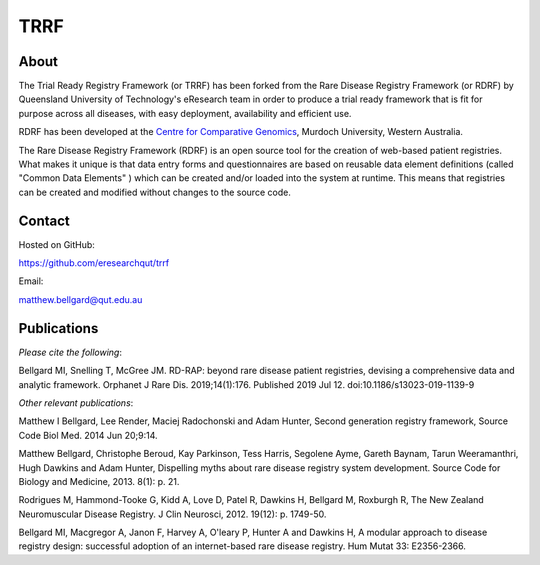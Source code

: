 TRRF
====

About
-----

The Trial Ready Registry Framework (or TRRF) has been forked from the Rare Disease Registry Framework (or RDRF) by Queensland University of Technology's eResearch team in order to produce a trial ready framework that is fit for purpose across all diseases, with easy deployment, availability and efficient use.

RDRF has been developed at the `Centre for Comparative Genomics <http://ccg.murdoch.edu.au>`_, Murdoch University, Western Australia.

The Rare Disease Registry Framework (RDRF) is an open source tool for the creation of web-based patient registries. What makes it unique is that data entry forms and questionnaires are based on reusable data element definitions (called "Common Data Elements" ) which can be created and/or loaded into the system at runtime. This means that registries can be created and modified without changes to the source code.

Contact
-------

Hosted on GitHub:

https://github.com/eresearchqut/trrf

Email:

matthew.bellgard@qut.edu.au

Publications
------------

*Please cite the following*:

Bellgard MI, Snelling T, McGree JM. RD-RAP: beyond rare disease patient registries, devising a comprehensive data and analytic framework. Orphanet J Rare Dis. 2019;14(1):176. Published 2019 Jul 12. doi:10.1186/s13023-019-1139-9

*Other relevant publications*:

Matthew I Bellgard, Lee Render, Maciej Radochonski and Adam Hunter, Second generation registry framework, Source Code Biol Med. 2014 Jun 20;9:14.

Matthew Bellgard, Christophe Beroud, Kay Parkinson, Tess Harris, Segolene Ayme, Gareth Baynam, Tarun Weeramanthri, Hugh Dawkins and Adam Hunter, Dispelling myths about rare disease registry system development. Source Code for Biology and Medicine, 2013. 8(1): p. 21.

Rodrigues M, Hammond-Tooke G, Kidd A, Love D, Patel R, Dawkins H, Bellgard M, Roxburgh R, The New Zealand Neuromuscular Disease Registry. J Clin Neurosci, 2012. 19(12): p. 1749-50.

Bellgard MI, Macgregor A, Janon F, Harvey A, O'leary P, Hunter A and Dawkins H, A modular approach to disease registry design: successful adoption of an internet-based rare disease registry. Hum Mutat 33: E2356-2366.

